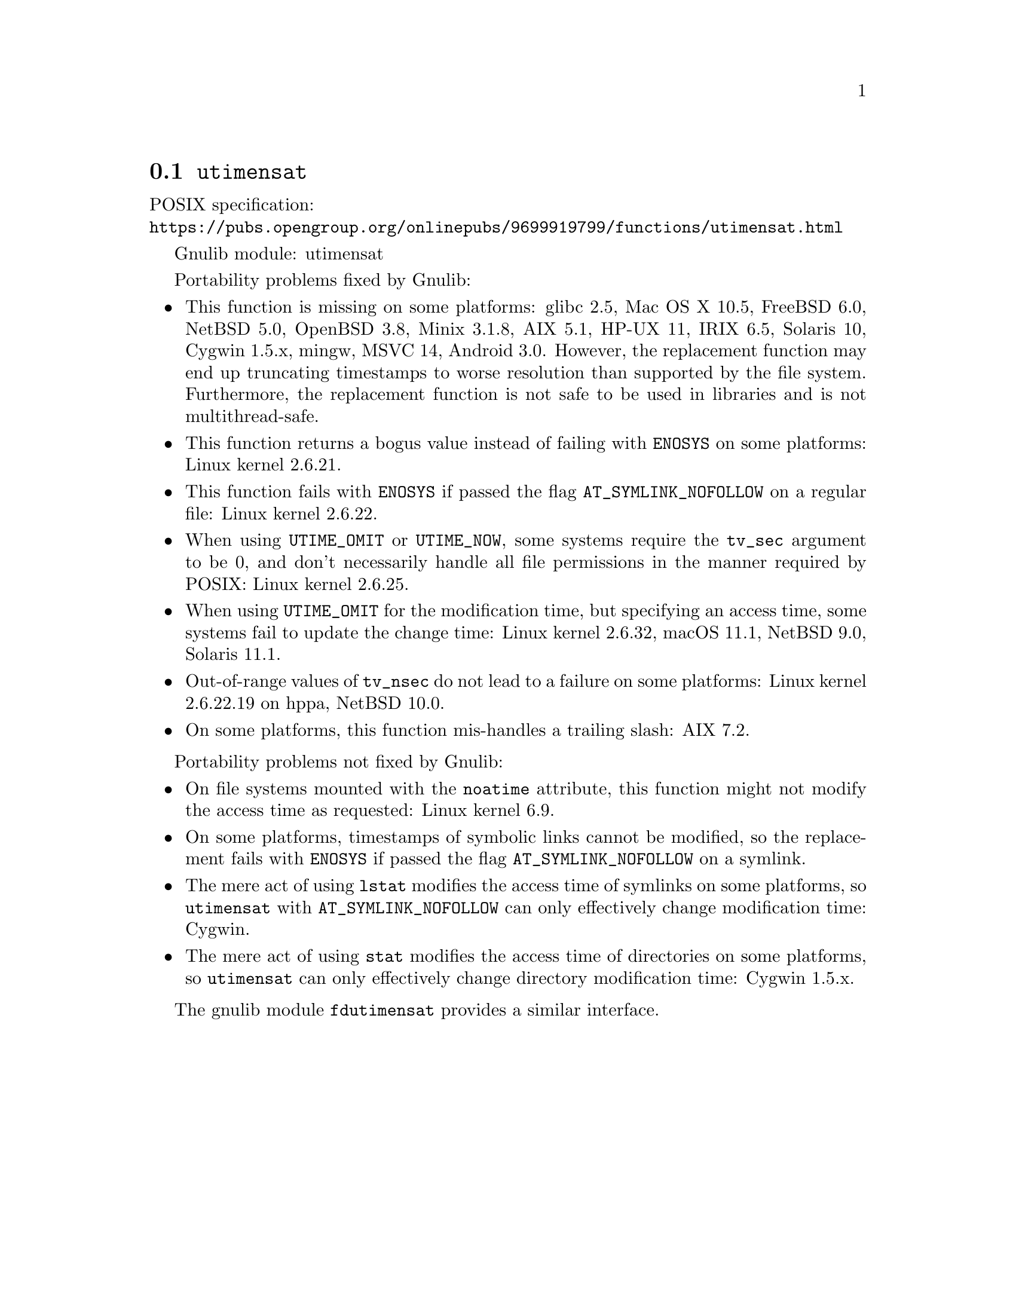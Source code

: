 @node utimensat
@section @code{utimensat}
@findex utimensat

POSIX specification:@* @url{https://pubs.opengroup.org/onlinepubs/9699919799/functions/utimensat.html}

Gnulib module: utimensat

Portability problems fixed by Gnulib:
@itemize
@item
This function is missing on some platforms:
glibc 2.5, Mac OS X 10.5, FreeBSD 6.0, NetBSD 5.0, OpenBSD 3.8, Minix 3.1.8, AIX 5.1, HP-UX 11, IRIX 6.5, Solaris 10, Cygwin 1.5.x, mingw, MSVC 14, Android 3.0.
However, the replacement function may end up truncating timestamps to
worse resolution than supported by the file system.  Furthermore, the
replacement function is not safe to be used in libraries and is not
multithread-safe.
@item
This function returns a bogus value instead of failing with
@code{ENOSYS} on some platforms:
Linux kernel 2.6.21.
@item
This function fails with @code{ENOSYS} if passed the flag
@code{AT_SYMLINK_NOFOLLOW} on a regular file:
Linux kernel 2.6.22.
@item
When using @code{UTIME_OMIT} or @code{UTIME_NOW}, some systems require
the @code{tv_sec} argument to be 0, and don't necessarily handle all
file permissions in the manner required by POSIX:
Linux kernel 2.6.25.
@item
When using @code{UTIME_OMIT} for the modification time, but specifying
an access time, some systems fail to update the change time:
Linux kernel 2.6.32, macOS 11.1, NetBSD 9.0, Solaris 11.1.
@item
Out-of-range values of @code{tv_nsec} do not lead to a failure on some
platforms:
Linux kernel 2.6.22.19 on hppa, NetBSD 10.0.
@item
On some platforms, this function mis-handles a trailing slash:
AIX 7.2.
@end itemize

Portability problems not fixed by Gnulib:
@itemize
@item
On file systems mounted with the @code{noatime} attribute,
this function might not modify the access time as requested:
Linux kernel 6.9.
@item
On some platforms, timestamps of symbolic links cannot be modified, so
the replacement fails with @code{ENOSYS} if passed the flag
@code{AT_SYMLINK_NOFOLLOW} on a symlink.
@item
The mere act of using @code{lstat} modifies the access time of
symlinks on some platforms, so @code{utimensat} with
@code{AT_SYMLINK_NOFOLLOW} can only effectively change modification time:
Cygwin.
@item
The mere act of using @code{stat} modifies the access time of
directories on some platforms, so @code{utimensat} can only
effectively change directory modification time:
Cygwin 1.5.x.
@end itemize

The gnulib module @code{fdutimensat} provides a similar interface.
